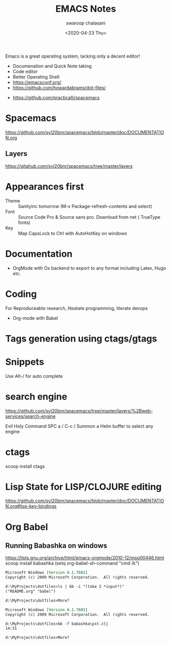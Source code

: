 #+TITLE:  EMACS Notes
#+AUTHOR: swaroop chalasani
#+EMAIL:  cswaroop@gmail.com
#+DATE:   <2020-04-23 Thu>
#+TAGS:   emacs notes

Emacs  is a great operating system, lacking only a decent editor!

 - Documenation and Quick Note taking
 - Code editor
 - Better Operating Shell
 - https://emacsconf.org/
 - https://github.com/howardabrams/dot-files/
- https://github.com/practicalli/spacemacs
* Spacemacs
https://github.com/syl20bnr/spacemacs/blob/master/doc/DOCUMENTATION.org
** Layers
   https://gitahub.com/syl20bnr/spacemacs/tree/master/layers
* Appearances first
-  Theme :: Sanityinc tomorrow (M-x Package-refresh-contents and select)
-  Font :: Source Code Pro & Source sans pro. Download from net ( TrueType fonts)
- Key :: Map CapsLock to Ctrl with AutoHotKey on windows
* Documentation
- OrgMode  with Ox backend to export to any format including Latex, Hugo etc.
* Coding
For Reproduceable research, liteatate programming, literate devops
- Org-mode with Babel 
* Tags generation using ctags/gtags

* Snippets
  Use Alt-/ for  auto complete
* search engine
https://github.com/syl20bnr/spacemacs/tree/master/layers/%2Bweb-services/search-engine

Evil	Holy	Command
SPC a /	C-c /	Summon a Helm buffer to select any engine

* ctags
scoop install ctags
* Lisp State for LISP/CLOJURE editing
https://github.com/syl20bnr/spacemacs/blob/master/doc/DOCUMENTATION.org#lisp-key-bindings
* Org Babel
** Running Babashka on windows
https://lists.gnu.org/archive/html/emacs-orgmode/2010-12/msg00446.html
scoop install babashka
(setq org-babel-sh-command "cmd /k")

#+BEGIN_SRC shell  :results output org replace :exports results
ls | bb -i "(take 2 *input*)"
echo
#+END_SRC

#+RESULTS:
#+begin_src org
Microsoft Windows [Version 6.1.7601]
Copyright (c) 2009 Microsoft Corporation.  All rights reserved.

d:\MyProjects\dotfiles>ls | bb -i "(take 2 *input*)"
("README.org" "babel")

d:\MyProjects\dotfiles>More? 
#+end_src


#+BEGIN_SRC shell  :results output org replace :exports results
bb -f babashka\pst.clj
echo
#+END_SRC

#+RESULTS:
#+begin_src org
Microsoft Windows [Version 6.1.7601]
Copyright (c) 2009 Microsoft Corporation.  All rights reserved.

d:\MyProjects\dotfiles>bb -f babashka\pst.clj
14:31

d:\MyProjects\dotfiles>More? 
#+end_src

